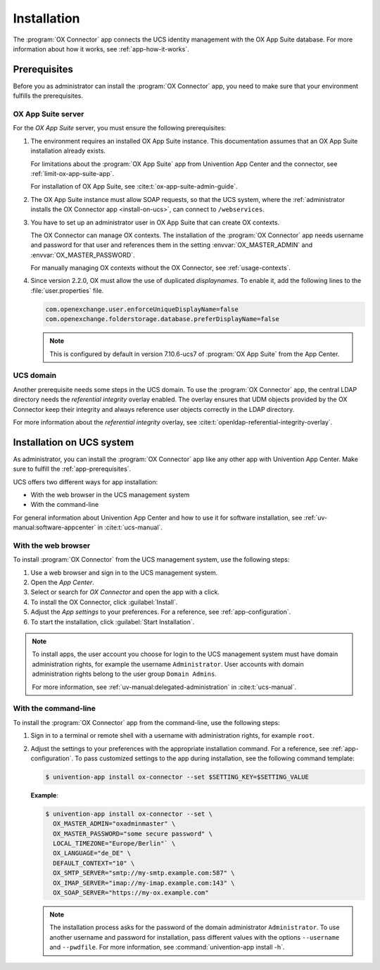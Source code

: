 .. SPDX-FileCopyrightText: 2021-2023 Univention GmbH
..
.. SPDX-License-Identifier: AGPL-3.0-only

.. _app-installation:

************
Installation
************

The :program:`OX Connector` app connects the UCS identity management with the OX
App Suite database. For more information about how it works, see
:ref:`app-how-it-works`.

.. _app-prerequisites:

Prerequisites
=============

.. index::
   see: installation; prerequisites
   single: prerequisites

Before you as administrator can install the :program:`OX Connector` app, you
need to make sure that your environment fulfills the prerequisites.

.. _prerequisite-ox-app-suite:

OX App Suite server
-------------------

.. index::
   single: prerequisites; OX App Suite

For the *OX App Suite* server, you must ensure the following prerequisites:

#. The environment requires an installed OX App Suite instance. This
   documentation assumes that an OX App Suite installation already exists.

   For limitations about the :program:`OX App Suite` app from Univention App
   Center and the connector, see :ref:`limit-ox-app-suite-app`.

   For installation of OX App Suite, see :cite:t:`ox-app-suite-admin-guide`.

#. The OX App Suite instance must allow SOAP requests, so that the UCS system,
   where the :ref:`administrator installs the OX Connector app
   <install-on-ucs>`, can connect to ``/webservices``.

#. You have to set up an administrator user in OX App Suite that can create OX
   contexts.

   The OX Connector can manage OX contexts. The installation of the :program:`OX
   Connector` app needs username and password for that user and references them
   in the setting :envvar:`OX_MASTER_ADMIN` and :envvar:`OX_MASTER_PASSWORD`.

   For manually managing OX contexts without the OX Connector, see
   :ref:`usage-contexts`.

#. Since version 2.2.0, OX must allow the use of duplicated *displaynames*.
   To enable it, add the following lines to the :file:`user.properties` file.

   .. code-block:: console

      com.openexchange.user.enforceUniqueDisplayName=false
      com.openexchange.folderstorage.database.preferDisplayName=false

   .. note::
      This is configured by default in version 7.10.6-ucs7 of :program:`OX App Suite` from the App Center.

.. _prerequisite-ucs-domain:

UCS domain
----------

.. index::
   single: prerequisites; ucs domain

Another prerequisite needs some steps in the UCS domain. To use the :program:`OX
Connector` app, the central LDAP directory needs the *referential integrity*
overlay enabled. The overlay ensures that UDM objects provided by the OX
Connector keep their integrity and always reference user objects correctly in
the LDAP directory.

.. tab:: OX Connector on |UCSPRIMARYDN|

   .. index::
      single: ox connector; primary directory node
      single: installation; primary directory node

   If you install :program:`OX Connector` on |UCSPRIMARYDN|, the app already
   takes care of the necessary step. No further action required.

.. tab:: OX Connector on other system roles

   .. index::
      single: ox connector; other system roles
      single: installation; other system roles

   If you install :program:`OX Connector` on other :ref:`uv-manual:system-roles`
   than the |UCSPRIMARYDN|, you need to run the following commands:

   .. code-block:: console
      :caption: Activate OpenLDAP *referential integrity* overlay on |UCSPRIMARYDN|.
      :name: prerequisite-activate-referential-integrity-overlay

      $ ucr set ldap/refint=true
      $ service slapd restart

For more information about the *referential integrity* overlay, see
:cite:t:`openldap-referential-integrity-overlay`.

.. _install-on-ucs:

Installation on UCS system
==========================

As administrator, you can install the :program:`OX Connector` app like any other
app with Univention App Center. Make sure to fulfill the
:ref:`app-prerequisites`.

UCS offers two different ways for app installation:

* With the web browser in the UCS management system

* With the command-line

For general information about Univention App Center and how to use it for software
installation, see :ref:`uv-manual:software-appcenter` in :cite:t:`ucs-manual`.

.. _install-with-browser:

With the web browser
--------------------

.. index::
   single: installation; with web browser

To install :program:`OX Connector` from the UCS management system, use the
following steps:

#. Use a web browser and sign in to the UCS management system.

#. Open the *App Center*.

#. Select or search for *OX Connector* and open the app with a click.

#. To install the OX Connector, click :guilabel:`Install`.

#. Adjust the *App settings* to your preferences. For a reference, see
   :ref:`app-configuration`.

#. To start the installation, click :guilabel:`Start Installation`.

.. note::

   .. index::
      pair: installation; administrator
      pair: installation; domain admins

   To install apps, the user account you choose for login to the UCS management
   system must have domain administration rights, for example the username
   ``Administrator``. User accounts with domain administration rights belong to
   the user group ``Domain Admins``.

   For more information, see :ref:`uv-manual:delegated-administration` in
   :cite:t:`ucs-manual`.

.. _install-with-command-line:

With the command-line
---------------------

.. index::
   single: installation; with command-line

.. highlight:: console

To install the :program:`OX Connector` app from the command-line, use the following
steps:

#. Sign in to a terminal or remote shell with a username with administration
   rights, for example ``root``.

#. Adjust the settings to your preferences with the appropriate installation
   command. For a reference, see :ref:`app-configuration`. To pass customized
   settings to the app during installation, see the following command template:

   .. code-block::

      $ univention-app install ox-connector --set $SETTING_KEY=$SETTING_VALUE

   **Example**:

   .. code-block::

      $ univention-app install ox-connector --set \
        OX_MASTER_ADMIN="oxadminmaster" \
        OX_MASTER_PASSWORD="some secure password" \
        LOCAL_TIMEZONE="Europe/Berlin"` \
        OX_LANGUAGE="de_DE" \
        DEFAULT_CONTEXT="10" \
        OX_SMTP_SERVER="smtp://my-smtp.example.com:587" \
        OX_IMAP_SERVER="imap://my-imap.example.com:143" \
        OX_SOAP_SERVER="https://my-ox.example.com"


   .. note::

      The installation process asks for the password of the domain administrator
      ``Administrator``. To use another username and password for installation,
      pass different values with the options ``--username`` and ``--pwdfile``.
      For more information, see :command:`univention-app install -h`.
